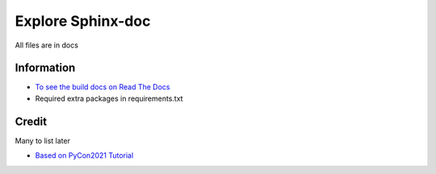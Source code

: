 Explore Sphinx-doc
################################################################################

All files are in docs

Information
********************************************************************************

* `To see the build docs on Read The Docs <https://learn-sphinx-doc.readthedocs.io>`_
* Required extra packages in requirements.txt

Credit
********************************************************************************

Many to list later

* `Based on PyCon2021 Tutorial <https://sphinx-intro-tutorial.readthedocs.io/en/latest/sphinx_first_steps.html#installation>`_

